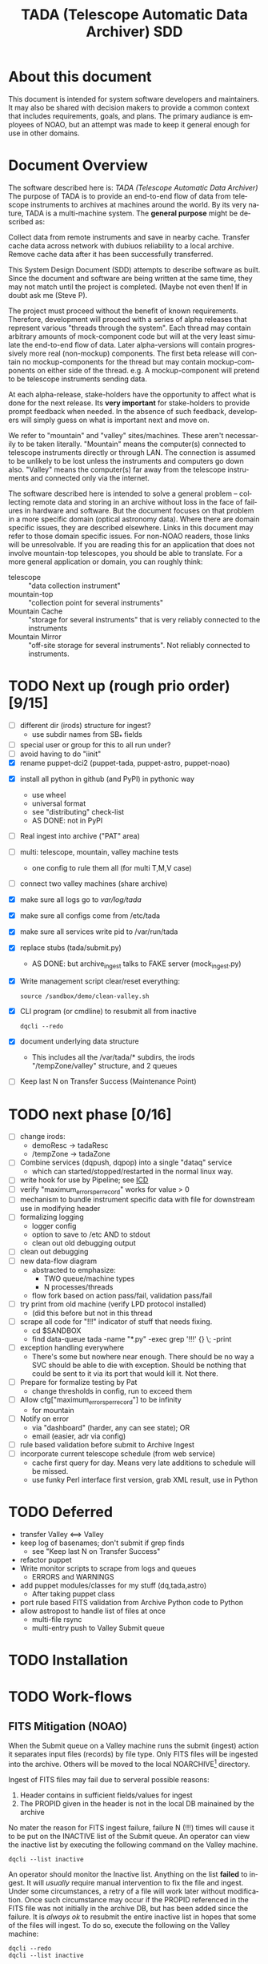 * About this document 						     :draft1:
This document is intended for system software developers and
maintainers.  It may also be shared with decision makers to provide
a common context that includes requirements, goals, and plans.  The
primary audiance is employees of NOAO, but an attempt was made to keep
it general enough for use in other domains.

* Document Overview                                                  :draft1:
The software described here is: /TADA (Telescope Automatic Data Archiver)/
The purpose of TADA is to provide an end-to-end flow of data from
telescope instruments to archives at machines around the world. By its
very nature, TADA is a multi-machine system.  The *general purpose*
might be described as:
   #+BEGIN_QUOTEb
   Collect data from remote instruments and save in nearby
   cache. Transfer cache data across network with dubiuos reliability
   to a local archive. Remove cache data after it has been
   successfully transferred.
   #+END_QUOTE

This System Design Document (SDD) attempts to describe software as
built. Since the document and software are being written at the same
time, they may not match until the project is completed. (Maybe not
even then!  If in doubt ask me (Steve P).

The project must proceed without the benefit of known
requirements. Therefore, development will proceed with a series of
alpha releases that represent various "threads through the system".
Each thread may contain arbitrary amounts of mock-component code but
will at the very least simulate the end-to-end flow of data.  Later
alpha-versions will contain progressively more real (non-mockup)
components. The first beta release will contain no mockup-components
for the thread but may contain mockup-components on either side of the
thread. e.g. A mockup-component will pretend to be telescope
instruments sending data.

At each alpha-release, stake-holders have the opportunity to affect
what is done for the next release.  Its *very important* for
stake-holders to provide prompt feedback when needed.  In the absence
of such feedback, developers will simply guess on what is important
next and move on.

We refer to "mountain" and "valley" sites/machines.  These aren't
necessarily to be taken literally. "Mountain" means the computer(s)
connected to telescope instruments directly or through LAN. The
connection is assumed to be unlikely to be lost unless the
instruments and computers go down also.  "Valley" means the
computer(s) far away from the telescope instruments and connected
only via the internet. 

The software described here is intended to solve a general problem --
collecting remote data and storing in an archive without loss in the
face of failures in hardware and software.  But the document focuses
on that problem in a more specific domain (optical astronomy data).
Where there are domain specific issues, they are described elsewhere.
Links in this document may refer to those domain specific issues. For
non-NOAO readers, those links will be unresolvable.  If you are
reading this for an application that does not involve mountain-top
telescopes, you should be able to translate.  For a more general
application or domain, you can roughly think:
  - telescope :: "data collection instrument"
  - mountain-top :: "collection point for several instruments"
  - Mountain Cache :: "storage for several instruments" that is very
                      reliably connected to the instruments
  - Mountain Mirror :: "off-site storage for several instruments". Not
       reliably connected to instruments. 

* TODO Next up (rough prio order) [9/15]
- [ ] different dir (irods) structure for ingest? 
  + use subdir names from SB_* fields
- [ ] special user or group for this to all run under?
- [ ] avoid having to do "iinit"
- [X] rename puppet-dci2 (puppet-tada, puppet-astro, puppet-noao)


- [X] install all python in github (and PyPI) in pythonic way
  + use wheel
  + universal format
  + see "distributing" check-list
  + AS DONE: not in PyPI

- [ ] Real ingest into archive ("PAT" area)
- [ ] multi: telescope, mountain, valley machine tests
  + one config to rule them all (for multi T,M,V case)
- [ ] connect two valley machines (share archive)

- [X] make sure all logs go to /var/log/tada/
- [X] make sure all configs come from /etc/tada 
- [X] make sure all services write pid to /var/run/tada

- [X] replace stubs (tada/submit.py)
  + AS DONE: but archive_ingest talks to FAKE server (mock_ingest.py)
- [X] Write management script clear/reset everything:
  : source /sandbox/demo/clean-valley.sh
- [X] CLI program (or cmdline) to resubmit all from inactive
  : dqcli --redo
- [X] document underlying data structure 
  + This includes all the /var/tada/* subdirs, the irods
    "/tempZone/valley" structure, and 2 queues
- [ ] Keep last N on Transfer Success (Maintenance Point)
* TODO next phase  [0/16]
- [ ] change irods: 
  + demoResc -> tadaResc
  + /tempZone -> tadaZone
- [ ] Combine services (dqpush, dqpop) into a single "dataq" service
  + which can started/stopped/restarted in the normal linux way.
- [ ] write hook for use by Pipeline; see [[https://bitbucket.org/noao/opswiki/wiki/ICDs/Pipeline-submit%20][ICD]]
- [ ] verify "maximum_errors_per_record" works for value > 0
- [ ] mechanism to bundle instrument specific data with file for
  downstream use in modifying header 
- [ ] formalizing logging 
  + logger config
  + option to save to /etc AND to stdout
  + clean out old debugging output
- [ ] clean out debugging
- [ ] new data-flow diagram 
  + abstracted to emphasize:
    - TWO queue/machine types
    - N processes/threads
  + flow fork based on action pass/fail, validation pass/fail
- [ ] try print from old machine (verify LPD protocol installed)
  + (did this before but not in this thread
- [ ] scrape all code for "!!!" indicator of stuff that needs fixing.
  + cd $SANDBOX
  + find data-queue tada -name "*.py" -exec grep '!!!' {} \; -print
- [ ] exception handling everywhere
  + There's some but nowhere near enough. There should be no way a SVC
    should be able to die with exception.  Should be nothing that could
    be sent to it via its port that would kill it. Not there.
- [ ] Prepare for formalize testing by Pat
  + change thresholds in config, run to exceed them
- [ ] Allow cfg["maximum_errors_per_record"] to be infinity
  + for mountain
- [ ] Notify on error
  + via "dashboard" (harder, any can see state); OR
  + email (easier, adr via config)
- [ ] rule based validation before submit to Archive Ingest
- [ ] incorporate current telescope schedule (from web service)
  + cache first query for day. Means very late additions to schedule
    will be missed.
  + use funky Perl interface first version, grab XML result, use in Python

* TODO Deferred
- transfer Valley <==> Valley
- keep log of basenames; don't submit if grep finds
  + see "Keep last N on Transfer Success"
- refactor puppet
- Write monitor scripts to scrape from logs and queues
  + ERRORS and WARNINGS
- add puppet modules/classes for my stuff (dq,tada,astro)
  + After taking puppet class
- port rule based FITS validation from Archive Python code to Python
- allow astropost to handle list of files at once
  + multi-file rsync
  + multi-entry push to Valley Submit queue
* TODO Installation
* TODO Work-flows
** FITS Mitigation (NOAO)
When the Submit queue on a Valley machine runs the submit (ingest)
action it separates input files (records) by file type.  Only FITS
files will be ingested into the archive. Others will be moved to the
local NOARCHIVE[fn:5] directory.

Ingest of FITS files may fail due to serveral possible reasons:
1. Header contains in sufficient fields/values for ingest
2. The PROPID given in the header is not in the local DB mainained by
   the archive

No mater the reason for FITS ingest failure, failure N (!!!) times
will cause it to be put on the INACTIVE list of the Submit queue. An
operator can view the inactive list by executing the following command
on the Valley machine.
: dqcli --list inactive

An operator should monitor the Inactive list.  Anything on the list
*failed* to ingest.  It will /usually/ require manual intervention to
fix the file and ingest.  Under some circumstances, a retry of a file
will work later without modification.  Once such circumstance may
occur if the PROPID referenced in the FITS file was not initially in
the archive DB, but has been added since the failure.  It is 
/always ok/ to resubmit the entire inactive list in hopes that some of
the files will ingest.  To do so, execute the following on the Valley
machine:
: dqcli --redo
: dqcli --list inactive

Whatever is still on the inactive list should be modified so that it
can be ingested. Once modified (in place), resubmit using:
: dqcli --redo

*** WARNING: possible corruption
Modifying in place will change the checksum which may be used by irods
and is definitely used data-queue.  The work-flow needs some
enhancements to allow for:
1. files (checksum) changes
2. ability to delete a file instead of fixing and resubmitting

** Pipeline submit
* TODO Design Overview
The TADA system consists of a set of processes that communciate with
each other across multiple machines. 

** TERMS
Terms relevent to this section:
- Mountain Cache :: temporary storage for all data files accepted from
                    any telescope on the same mountain as the cache.
- Mountain Mirror :: duplicate of the Mountain Cache, but moved off of
     the mountain (to someplace logicaly near the archive). Cache and
     Mirror are seperated by a possibly unreliable network connection.
- Archive Staging :: data files vetted, scrubbed, and ready for archive ingest
- Mitigate :: data files that need to be corrected before they can go to
              Archive Staging
- Non-Archive :: files not suitable for archival. They will be deleted
   from here using a First In First Out (trashed) method.
- Transfer Queue :: Data-queue whos contents represent data files that
                    need to be moved from Mountain Cache (on
                    Mountain) to Mountain Mirror (on Valley).
- Submit Queue :: Data-queue whos contents represent data files that
                  have been submitted for saving. File types
                  that are not appropriate for the archive, will be
                  moved to a non-archive store. Else they'll be
                  put in archive (if possible) or in "Mitigation
                  Queue" (if invalid for archive submit)
- Mitigation Queue :: Data-queue whos contents represent data files
     that should find their way to the archive, but have something
     wrong with them.  After they have been manually modified, they
     should be put back on the Submit Queue

** ASTROPOST Process: Store file submitted via "lp" in Mountain Cache
*** Summary
Captures files sent from telescope via "print".
*** Description
From the telescope, a user or program uses the command:
: lp -d astro <filename>
to submit data.  This process is a [[http://www.cups.org/documentation.php/man-backend.html][CUPS backend]] ("astropost") and honors
the CUPS API.  It simply copies the file to a location under the mountain
cache root directory that is determined by backend parameters (user,
jobid, etc.) and adds the full name of the moved file (with checksum)
to the Transfer Queue.

*** Preconditions
The "lpd" protocol handling of CUPS must be enabled (it isn't enabled
by default).

*** Postconditions
The mountain cache directory tree is populated with printed files.
Uniqueness *of path* is maintained by the combination of jobid and
username. Its still possible (likely) for there to be duplicates of
base filenames in the tree.

** Process: Transfer content of Mountain Cache to Mountain Mirror
*** Summary
Transfer all data from Mountain (Mountain Cache) to Valley (Mountain Mirror).

*** Description
When simple, avoid transfering large files that have already been
successfully transfered. (e.g. rsync)

** Process: Morph Mountain Mirror to Archive Stage
*** Summary
Renames and copies files from the Mountain Mirror directory tree to
the Archive Stage directory tree.

*** Description
Uses fields from FITS headers to create new fields and create a filename
that satisfies the [[http://ast.noao.edu/data/docs][file naming convention]].  Maintains "backward
pointing" fields in the FITS header so that the path to the same data
on the Mountain Cache can be reproduced.

*** Preconditions
Mountain Mirror directory tree is on local machine file system.

*** Postconditions
All data files from the Mountain Mirror exist in one of three
places. See TERMS above for description of what these contain.
1. Archive Staging
2. Mitigate 
3. Non-Archive 

** Process: Remove confirmed transfers from Mountain Cache
*** Summary
Remove files from the Mountain Cache if they can be confirmed to exist
on the Valley machine (in Mountian Mirror). 

*** Description
Use checksum comparison to determine if file was transfered ok.
There may be considerable delay between when a file appears in the
Mountain Mirror and it is deleted from the Mountain Cache.  (But don't
count on it!) Mountian machines must have sufficient storage to
weather a long disconnect between Mountain and Valley machines. 

* TODO Config
** /etc/tada/dq.conf
The /dq.conf/ file is used to configure the values listed below. See
/dq_config.json/ for an example.

| Field                    | Purpose                                        |
|--------------------------+------------------------------------------------|
| dirs.log_dir             | Location for all log files produced by TADA    |
| dirs.run_dir             | Contains PIDs for running apps/services        |
| queues.name              | Named queue                                    |
| queues.type[fn:6]        | Indicates queue purpose/location               |
| queues.action_name       | Action to do on files popped from queue        |
| maxium_errors_per_record | Automatically retry action this many times     |
| maxium_queue_size        | More than this # of items on queueraises error |
|--------------------------+------------------------------------------------|
| next_queue               | Push successful pops to this queue             |
| cache_dir                | Location of cached files on mountain machine   |
| mirror_irods             | iRODS path. Mirror of cache on valley machine  |
|--------------------------+------------------------------------------------|
| archive_irods            | iRODS path to files to be stored in archive    |
| archive_dir              | location archive files on valley machine       |
| noarchive_dir            | location nonarchive files on valley machine    |




When the configuration file is first read, basic validation is done to
make sure the expected fields exist. Litttle or no validation is done
against field *values*, however.

The same configuration file should be installed on all
machines. Machine specific variations are determined by the
"queue.name" which is specified when the data-queue services are
started.  (*NOTE:* Rather than use the current command line option
method for specifying queue-name, a local machine-specific config
should be added and used!!!)

*** WARNINGS
- (some) Directory names in config and provisioning must match
- (some) IRODS paths in config and provisioning must match

** TODO iinit
irodsHost valley
irodsPort 1247
irodsUserName rods
irodsZone tempZone
** TODO irod directory structure

#+BEGIN_EXAMPLE
/sd_zone/
        from_cache/
        for_archive/
#+END_EXAMPLE

* As Built
** General
This section documents specific builds.  When a requirement or feature
is described outside of the /As-Built/ section, it should be
considered a future possibility, *not* something that has been
implemented. 

I record dated sub-sections below but will typically hide all but the
most recent.  Ask if you want older sections for some reason.

** Touch Points
- INPUT queue
  via lpd protocol
- INPUT to submit queue (after mitigation, from pipeline)
- INPUT telescope schedule from web service
- OUTPUT to archive ingest
** Changes from iDCI
- All files "printed" to printer "astro" are sent to valley (not just
  selected types)
- No gratuitous waiting or "spinning"!
  Data flow from "print" to submit to archive never involves arbitrary
  wait. The flow is data driven, so that as soon as one process
  finishes with it, the next process does its job (provided it isn't
  already working on another file).  No CRON jobs are used for any of
  the main data flow.  Some CRON may be introduced for optional pieces
  (such as monitoring). 
  
** TADA details <2014-12-23 Tue>
** What is put in iRODS
- datatype added (isysmeta) for:
  + "FITS image"
  + "jpeg image"

** Thread-4 <2014-11-23 Sun>
*** Data Stores
1. Mountain:/var/tada/mountain_cache/
2. irods (Valley) /tempZone/valley/mountain_mirror
3. Valley:/var/tada/archive
4. Valley:/var/tada/mitigate
5. Valley:/var/tada/no-archive

*** Data Queues
- Mountain:transfer
  + transfer file from Mountain to Valley using irods when irods is
    available ("always", except for network trouble)
- Valley:submit
  + submit FITS files to archive.  Keep on queue (but inactive) if
    error
  + move non FITS files to no-archive directory without change
  + inactive = Mitigate

*** Features (mark the ones that are acceptable)
1. [ ] Print of duplicate files, captures all (unless real quick).
   If a file is repeatedly printed, its duplicate will go through the
   system. Each file has unique storage (mostly)
   since its PATH contains User and Job-id of the print.  With
   multi-domes and the same user on each dome, files could collide.
   For instance: if all domes use an indentical username for lp, AND
   the print queues across domes are counting jobs in the same range
   (colliding job-ids), AND users print files with the same name from
   different machines, THEN we get collisions will will result in
   overwrite. If a single user from one machine does two prints in a
   row on the same file, the first may still be in the DataQueue when
   the second is printed.  In this case the 2nd will be ignored.  In
   this case its only the checksum (i.e. the content) that has to be
   the same for the second to be ignored.

2. [ ] There is no way to resubmit from mountain for replacement in the
   archive.

3. [ ] Directories remain when files moved/removed
   When files are moved/removed (e.g. mountain_cache cleared after file
   recieved in valley), their directories remain.  The directory is of
   form: /cache/<user>/<job-id>/  It could be argued that keeping the
   directory provides an audit trail of sorts.  Downside is nothing is
   cleaning up those directories.  Since they don't have files, they
   take up very little space.  Perhaps a cleanup cronjob should remove
   old and empty dirs [DEFERRED]  This effect leaves "audit" traces in:
   + Mountain:/var/tada/mountain_cache/
   + Valley:/var/tada/archive/
   + irods /tempZone/valley/mountain_mirror/
     - Note: the base filename in mountain_mirror is different than the
       corresponding filename in archive because the act of submitting
       causes a rename to match file naming standards.

4. [ ] Original file names retained until (before) submit to archive

5. [ ] Renamed FITS files also have their headers modified (augmented)
   We end up with identical astronomical content (raw data) in two
   files. The two files have similar paths. "Similar" means different
   root, identical "<username>/<job-id>" directory tail, and different
   basename. The raw version has fewer header fields and the original
   file basename.  The modified version has added header fields and is
   renamed to filename standards.

6. [ ] Configuration
   Uses a single /etc/dataq/dq.conf file for configuration of:
   + log, run (pid) directories
   + named queues
     - port, host
     - action name associated with queue (definition of actions are in code)
     - max errors allowed for automatic resubmit to queue (not tested)
     - max queue size 

7. [ ] File deleted from mountain_cache as soon as transfered to Valley
   Immediately upon successful transfer of file from
   Mountain:/mountain_cache to Valley:/mountain_mirror (per irods), it
   is deleted from cache.

8. [ ] Failed actions move to "inactive"
   When fits file fails submit, it is moved to Mitigate store.
   It should also be moved from Active to Inactive on the Submit
   queue. Code allows batch reactivate.  

9. [ ] ?? TRANSFER fail goes to inactive?
   Have to simulate network connection break.  Haven't tested. Might
   work. But it works for SUBMIT queue when submit action fails.

*** Known Problems <2014-11-21 Fri>
- No consistent logging
  The logging from the pieces are not brought together in single
  unified way.

- Does not actually submit to archive (simulates only)
  This will be tricky.  To be added in next release (the first MVP). 

- Not clearing /tempZone/valley/mountain_mirror/ after:
  + move of file to /var/tada/no-archive
  + success of submit (should be DELETED???)

- irod client setup ("iinit")
  Provisioning does not automatically setup the "vagrant" user
  as an irods client.  I think this has been done for a lesser user so
  probably just need to move provisioning.  For MVP this will have to
  formalized into specific TADA unix user and associated access
  rights, provisioning, etc.

- Services (dqpush, dqpop) can crash
  They are not protected against crash.
  There should be no way for them to die on error (raise
  exception). It should be impossible to send data on port that would
  cause service to die.  It should be impossible to push/pop items
  from queue that would cause service to die.

- Software not installed
  Provisioning does not install software being actively developed.
  These will be uploaded to github and PyPI so will install just like
  other open source python packages currently are.  For now, I do it
  in a local way. (for quicker development).  The packages are:
  + dataq
  + tada

- There are no tests
  The only thing that is remotely like an automatic test is
  "sandbox/demo/demo.sh".  It: cleans the slate, initializes, runs a
  few files through, shows results.  It does NO checking of results.

- (maybe not problem) All records on queue should be reflected in
  exactly one of Active, Inactive.  Have not confirmed this.

*** COMMENT ???
- Attempt to post a duplicate file will be ignored
  + "duplicate" is determined by checksum of content. Filename is irrelevent.
- The same filename with different content can be printed to
  "astro". Since the full pathname makes use of user and job id, no
  collision will occur in Mountain Cache or Mountain Mirror.
- Upon successful transfer of a file from Cache to Mirror, the file
  will be immediately removed from the Cache. (if longer lived copies
  are wanted on the mountain, they can be done with a seperate process).
- On failure to transfer a file from Cache to Mirror, the file will be
  retained in the Cache and retained on the transfer queue with an
  incremented error count.
*** Requirements met
- [X] all software committed to github repositories
- [X] reproducible installs
  + single line script against source repo.
- [X] insert "archival metadata" just before final archiving
  + Define this more precisely
- [X] filename agnostic; nothing in the system depends on the
  structure or uniqueness of a filename 
  + up to call to archive ingest; archive ingest may violate
- [X] Rename fits files per standard using header values
- [X] Continue to store on mountain if connection to valley is severed.
  + How long? [DEFAULT ANSWER: 7 days] Currently; indefinite
  + NOT: Automatically dump stored mountain data to valley when connection
    restored
- [X] Insufficient metadata in FITS causes files to be moved to
  Mitigation. 
  + Required raw fields:
    - DATE-OBS
    - INSTRUME
    - OBSERVAT
    - OBSID
    - PROPID
    - PROPOSER
  + Required cooked fields (just prior to ingest):
    - DATE-OBS
    - DTACQNAM
    - DTINSTRU
    - DTNSANAM
    - DTPI
    - DTSITE
    - DTTELESC
    - DTTITLE
    - DTUTC
    - PROPID
- [X] Eliminate use of STB
- [X] Eliminate use of cron-jobs for main data-flow
- [X] Provide high-bandwidth transfer Mountain -> Valley
  + Uses parallel iput
- [X] No machine specific code; variations held in config file
  + There is different installation per CLASS of machine (Mountain, Valley)
- [X] Update metadata to contain following fields:
  + DTACQNAM
  + DTINSTRU
  + DTPI
  + DTSITE
  + DTTELESC
  + DTTITLE
  + DTUTC
  + SB_DIR1
  + SB_DIR2
  + SB_DIR3
- [X] Files failing submit to archive move to Inactive of Submit queue
  
** COMMENT <2014-10-24 Fri>
*** Thread-2: Touches FITS data  (verifies selected metadata in archive)
Given a "source directory" tree that may contain FITS files, 
*** Open Issues
- Which files from input list ("printed" files) should get moved to archive?
  + DEFAULT ANSWER: only *.fitz.fz

- What if a FITS file does NOT contain minimum required metadata?
  + DEFAULT ANSWER: Reject file, move to remediation store, log error

- What is the minium required metadata?
  + DEFAULT ANSWER: Presence of following fields in FITS hdr without
    regard to their value:
    - DATE-OBS
    - DTACQNAM
    - DTINSTRU
    - DTNSANAM
    - DTPI
    - DTSITE
    - DTSITE
    - DTTELESC
    - DTTITLE
    - DTUTC
    - PROPID

** Caveats and Warnings
- Assume irods documentation is correct when it says that transfers
  are guaranteed using checksum.  I have not done an experiment to
  prove this.
- It is possible for a queue push to fail (perhaps the queue service
  was killed). If so, there may be items in the associate storage that
  are not in the queue.  See "Deferred" below for how to handle this case.
** Deferred
- Process to monitor error counts on queues.  Demand human attention
  for any files that get high (config setting) error count.
- Process to compare queue and associated data storage.  Add items to
  queue that aren't there already but are in storage.
- dq: dbvar.py => constants.py; change names to UPCASE (in
  constants.py and <user>.py
- Add redis host:port to dq.config

* OPS visible file flow.  aka: "Where did the file go?"
Every file posted ("printed") to astro goes somewhere.
#+BEGIN_SRC dot :file figures/tada-fileflow.png :cmdline -Tpng 
  digraph fileflow {
      astro [shape="invhouse"];

      cache [label="mountain:/var/tada/mountain-cache/"];
      noarchive [label="valley:/var/noarchive/"];

      node [shape="box"];
      mirror [label="valley:/tadaZone/mountain-mirror/"];
      archive [label="valley:/tadaZone/archive/"];
      
      astro -> cache [label="lpr -P astro <filename>"];
      
      cache -> cache [label="no Valley"];
      cache -> mirror [label="Valley irods accessible"]

      mirror -> noarchive [label="non-FITS file"];
      mirror -> archive [label="Successful Submit to Archive"];
      mirror -> mirror [label="Inactive after N unsuccessful Submits"];

  }
#+END_SRC

* Diagnosing problems
Its guaranteed that there will be no problems!

Ok, maybe there will be.  If so, this sections lists ways that might
help you can find the source.

** Turn on debugging output
Most command line invocations support the "/loglevel/" argument.  Set
it to /DEBUG/ to get maximum output.  Example:
  : dqsvcpop --loglevel DEBUG --queue submit
Some places in the code catch Exceptions and emit a stack traceback
only if the loglevel=DEBUG.  

** TODO Simulate (NEEDS UPDATE)

There is a simulator of the data flow in: [[https://github.com/pothiers/daflsim][daflsim]]. This can be used to
experiment with more radical changes to the parameters and topology of
the data-flow with zero risk of breaking anything.  Of course, since
its a simulation, it will only give approximate results.

*NB:* This code was was written to aid in understanding the previous
legacy data-flow (iDCI).  As of <2014-12-18 Thu> it has not been
updated to reflect the new data-flow.

* COMMENT Sprint user stories
These are the expect outcomes from progressively more complex [[https://www.scrum.org/][scrum]] sprints.

In our case "user" means two kinds of people: 
  1. scientist that want access to data,
  2. SDM DevOps employees that need to manage the process

** Thread-1: Establishes file move to archive and test
This is minimal "thread through the system" starting at raw-data and
terminating with files in the archive.
- [X] mock-LPR;  Feed each file in list to Ingest after random delay
- [X] Ingest;  Copy file into mock-IRODS (a local filesystem)
- [X] Test;  Verify all input files are  in mock-IRODS

*** 
#+BEGIN_SRC dot :file figures/thread1.png :cmdline -Tpng :tangle src-tangles/thread1.dot
  digraph thread1 {
      rankdir="LR";
      edge [len=1.0];
      raw [shape="invhouse"];
      expected [label="Expected\n(raw)", shape="invhouse"];
      report [shape="house"];

      raw -> mockLpr -> ingest -> archive -> test;
      timing -> mockLpr;
      expected -> test -> report;
  }
#+END_SRC

** Thread-2: Touches FITS data  (verifies selected metadata in archive)
- [X] all of Thread-1
- [X] only transfer files matchin: *.fits.fz 
- [X] insure minimum (level 0) set of required metadata fields in FITS
  + minimum acceptable for archive
- On inadequate metadata:
  - [X] reject (don't archive) 
  - [ ] move to remediation store
  - [ ] log error
- [X] Test;  Verify all files in mock-IRODS contain required metadata;

*** 
#+BEGIN_SRC dot :file figures/thread2.png :cmdline -Tpng :tangle src-tangles/thread2.dot
  digraph thread2 {
      rankdir="LR";
      edge [len=1.0];
      raw [shape="invhouse"];
      expected [label="Expected\n(cooked)", shape="invhouse", fontcolor="green"];
      report [shape="house"];

      raw -> mockLpr -> ingest;
      ingest -> archive [label="insert metadata", fontcolor="green"];
      archive -> test;
      timing -> mockLpr;
      expected -> test -> report;
   }
#+END_SRC
    
** Thread-3: Split into 2 machines, use iRODS client/server
- [ ] mock-LPR;  Feed each file in list to Ingest after random delay
- [ ] Ingest; add file to iRODS[fn:3] on remote machine
- [ ] Verify integrity of file across machines (checksum)
  + Retry N times if integrity violated
- [ ] Test; Verify all iRODS filesystem contains everything from orig
  filesystem



*** 
#+BEGIN_SRC dot :file figures/thread3.png :cmdline -Tpng :tangle src-tangles/thread3.dot
  digraph thread3 {
      rankdir="LR";
      edge [len=1.0];
      raw [shape="invhouse"];
      expected [label="Expected\n(cooked)", shape="invhouse", fontcolor="green"];
      report [shape="house"];
      archive [label="Archive\n(iRODS)", shape="box"];

      subgraph cluster_mountain {
        label = "Mountain";
        style="dashed";

        timing -> mockLpr;
        raw -> mockLpr -> ingest;
      }

      subgraph cluster_valley {
        label = "Valley";
        style="dashed";

        ingest -> archive [label="iCommands", fontcolor="green"];
        archive -> test;
        expected -> test -> report;
      }
   }
#+END_SRC

** LATER
- easy to add plugins for scientists 
  + scientist provides program to run against (filtered) set of
    images, stores "result" file accessable in archive
* Classes of supporting machines (hosts)
The machines that are used in the TADA system can be categorized into
the following classes of hosts. The software that runs on each machine
of the same class should be identical and come from a single source
code repository.  Any difference between the behavior of
software on different machines of the same class comes from
configuration files unqiue to the machine.

 - T :: Telescope; The machine from which observer does the "print". We
        *can't touch this* except to add a printcap entry.
 - M :: Mountain cache; Contains all instrument data that hasn't
        successfull made it into the archive. And maybe some that has.
 - V :: Valley; The first stop of data coming from Mountain
 - A :: Archive; the final resting place of the data made available to
        scientists. We *can't touch this* directly. Only by "submit to
        ingest". 

Roughly, data flows top to bottom through the classes of machines
listed above.  Meaning; data is generated at the Telescope, gets
collected at Mountain cache, then transfered to the Valley, and
finally scrubbed and submitted to the Archive.

There are more than one instance of each of these classes of hosts, so
things get a little more complicated with regard to collecting and
distributing. 

Here's a rough schematics of what we end up with.  Arcs represent data
flow.  Note that data only flows bewteen "adjacent" classes of hosts.[fn:4]

#+BEGIN_SRC dot :file figures/general-machine-schematic.png :cmdline -Tpng :tangle src-tangles/thread1.dot
  digraph schematic1 {
      rankdir="LR";

      T1 -> M1 -> V1 -> A1 ;
      T2 -> M2;
      T3 -> M3;
      {M2;M3} -> V2 -> A2 ;
      A1 -> A2 -> A1;
  }
#+END_SRC

* Goals                                                              :draft1:
** Prove its done right
To PROVE we have it right[fn:1], we need good monitoring. To support
courageous code changes, the monitoring should be nearly identical
between:
- production
- developmental (to be deployed) system (on VMs or real machines)
- under DES (Discrete Event Simulation)[fn:2]
  [[~/sandbox/dfsim/dfsim.py][dfsim]]
** Easy to maintain
Create a system that can be maintained using no more than 25% of one
full time employee.  We expect maintenance to include:
- correcting problems in FITS files stored in Mitigation queue and store
- replacing broken hardware (disks, computers) and installing required
  software from scratch

*** Simulation                                                     :noexport:
It would be GREAT to generally connect simulator to data-flow graph
display. What tools?  Need graphics that support drawing graph and can
hilite nodes. tcl/tk?  Is there something in latest networkx that
helps? Perhaps I need to write a general OSS project.  Lauch with
graph. It draws.  Pipe in for commands (hilite, others?). Pipe out for
state?

*** Monitor display                                                :noexport:
Plots from DES (gnu plot?) to represent values of resources (queue
size).  Alerts for when thresholds exceeded. (queue max size reached)
Utilization measures.
* Secondary Goals                                                    :draft1:
My primary goal is to develop useful software.  Exactly what that
software will be is unfolding.  It has to be an iterative process. But
regardless of what the software is, there are some secondary goals
that go along with it. Here are most of them:

1. Documentated as built

   My intent is to provide "as built" design and code documentation. Code
   documentation will be generated directly from annotated code. Design
   docs will be hand written, with diagrams.  It will include example
   runs with inputs and outputs listed. The intended reader for both is
   someone that is software tech savvy.

2. Requirements addressed in software as built

   Whatever I develop is intended to address some requirements that I
   have in mind.  I'll put those down in a document.  These may be
   different than any requirements anyone gives to me because they will
   be directly focused on functionality of the software I develop, rather
   than on a larger system perspective (which I may have little control
   over). The intended reader is management and/or software engineer.

3. Tests

   Each package I write has a "smoke test".  This is a simple script that
   can be run by anyone after the software is installed to see that it
   works in some fashion.  My smoke tests are not exhaustive regression
   tests.  They are intended to be used by developers to ask the
   question: "did I break anything with the last change". Smoke tests
   include their own test data and are checked into configuration
   management with the code.

4. Configuration Management

   All my software will be checked into github or bitbucket. Related
   documentation will be included with the code.

5. Auto provisioning of everything I develop

   I'll provide a "vagrant box", or similar, for all my stuff.  This will
   allow a new Virtual Machine(s) to be created from scratch and all my
   stuff installed on it such that my smoke tests will work on the new
   VM(s).

6. Documentation of existing system

   In the process of figuring out what my new stuff has to do, I have to
   figure out what the existing stuff does. I don't want to attempt to
   hold all that in my head, so I document it.  You've all seen at least
   part of my DCI "notes". That is basically the source of what I'm
   talking about here.  I don't intend to formalize it any way unless
   forced into it. I think it would be too time-consuming/expensive for
   me to do and I think I have more the enough technical work on my
   plate.  But I will provide at least a crude extraction from my notes
   to something that might be useful to others.  The effort I put into
   such depends on feedback from you. No feedback means I'll provide
   something that is a similar level of informality as the notes I've
   already shared with you. I've already exported some parts of that
   (like my diagram) to the opswiki.

7. Keep It Super Simple
   
   Work very hard to keep the structure of the system and code
   simple.  If there is a temptation to "optimize", make sure its
   worth it. To be worth it, there must be an existing case of
   inadequate performance and a requirement must exist to perform at a
   quantifiable level that the better than the current one. Before
   changing code, *measure* the system to identify where the ill
   performing area is.  Don't add optimatizations unless they are
   *proven* to help meet requirements.

---------

* TODO Requirements
** General systemic requirements
1. Provide all required functionality of tje system this replaces
2. Resilient 
   - don't break -- EVER
3. Maintainable
   - by new employees without large learning curve, under 50% FTE
4. Operate fast enough (need quantification)

** Candidate requirements
These requirements have *not been committed to*.  In many case they
need to be made more precise.

- [ ] All database clients must be capable of reconnecting to database
  servers on connection loss (so components can be restarted)
- [ ] Increase level of automation of regular operation functions
- [X] use version control always; with commit comments
  + Stored in github at: ???
- [ ] elliminate direct changes to live production system (from tagged version)
- [ ] (document minimumaly acceptable coding style)
- [ ] Implement regression testing (automated where possible, documented otherwise)
- [ ] write design documentation
- [ ] write installation documentation
- [ ] write usage documentation
- [X] reproducible installs
- [ ] daily operations must not require manual intervention
- [ ] daily operations must not require human monitoring (automatic alerts instead)
- [ ] eliminate metadata remmediation in its present form (what form???)
  + get metadata from file format, or
  + get metadata from TO/observer/observatory support staff at data
    collection time
- [X] insert "archival metadata" just before final archiving
- [ ] insert of archival metadata should be idempotent
- [ ] eliminate mountain copy coherency requirement (???)
- [X] filename agnostic; nothing in the system should depend on the
  structure or uniqueness of a filename
- [ ] limit access to internals connection points (ports, databases)
  + perhaps by host, port, user
- [ ] literate programming: data flow software and config files: must be
  able to auto generate a document that describes the flow (including
  connectivity or data-flow diagram).
- [ ] Continue to store on mountain if connection to valley is severed.
  + [ ] How long? [DEFAULT ANSWER: 7 days]
  + [ ] Automatically dump stored mountain data to valley when connection
    restored
- [ ] Mountain machines run unattended. Disk "never" overflows.
  + Data that has been successfully transfered to valley is deleted
    from mountain.
  + If connection to valley remains severed for extend time and data
    continues to be collected on mountain, data will be lost.  How?
    [DEFAULT ANSWER: oldest will be thrown away first]
- [ ] Data submitted to NSA (archive) must have PROPID that is in the NSA
  metadata-DB
  + How is NSA metadata-DB retrieved
  + What if PROPID is not in metadata-DB? [DEFAULT ANSWER: File is
    moved to remediation store; error logged; no ingest happens]
- [ ] Handle "typical" failure modes gracefully with no loss of data:
  + reboot of any machine at any time [IMPORTANT - automate test?]
  + Lost of DNS
  + filesystem corruption (within "reason")
- [ ] Verify no errors on submit of file to archive (NSA) via socket
  + How?
  + What does NSA return back?  Does it return error for every case in
    which file is not archived?
- [ ] Same version of iRODS in TADA as NSA?
  + Not required if API is identical for used commands. 
  + [[http://irods.org/][iRODS]] says that version 3.+ and 4.+ can be combined in one collection
- [ ] Security ???
  + firewalls configured to only allow access to key ports from
    trusted hosts
- [X] Files must be renamed according to TBD scheme before submit to
  archive
  + How is name derived? 
  + Assume name is derived from header -- but this limits to
    processing of FITS (known header info) only.
- [ ] allow disabling of auto cache-file expiration
- [ ] on "submit to archive" retry N times (N given by config file)
- [ ] tests to include simulation of irods stop-delay-start

** From 2010 iDCI project definition
(minor editing done on language of requirements)

#+BEGIN_EXAMPLE
iDCI: Integrated Data Cache Initiative
Version 0.1 (02/24/2010)
The [[http://chive.tuc.noao.edu:8080/DPPDOCS/operations-documentation/software-system/application-components/noao-e2e/e2ev1.5/iDCI_project_definition.pdf/at_download/file][PDF]] contains a bit more detail on each requirement.
#+END_EXAMPLE

*Status* below is per Irene.  Some might not be true anymore. 

1. Retain the existing DCI configuration, physical and logical
   resources. 
   *Status: Satisfied*
   + [-sp-] Need to retain physical resources, but why the logical ones?
2. Implement design changes that lower Operations maintenance while
   maintaining the overall functionality of the existing DCI.
   *Status: Not Satisfied*
3. Provide an interface for external E2E boundary objects.
   *Status: Satisfied*
   + [-sp-] I don't see a well defined/documented interface.
4. Guarantee the reliable and immutable transfer of data between all start and
   end points controlled by the iDCI.
   *Status: Satisfied*
   + [-sp-] Not happening, unless requirement allows for manual fudging
5. Maximize use of available bandwidth for bulk data transfer without
   interfering significantly with normal network traffic.
   *Status: Satisfied*
   + [-sp-] Why?  Certainly not "maximized" (maybe "improved")
6. Persist the state of pending data transfers across network outages, system
   failures and unexpected crashes of the software, recovering automatically once local or
   remote services become available.
   *Status: Satisfied*
   + [-sp-] Not happening.  People regularly have to start/restart pieces.
7. Be configurable to as to provide flexible routing of data to alternate sites.
   *Status: Satisfied*
   + [-sp-] At what touch point?  I don't see any way of doing this
     simply by changing a config file.
8. Provide a means to monitor and change the state of the system by
   operations staff.
   *Status: Not Satisfied*
9. Provide a choice of transfer protocols to be used, allowing the operator
   to choose a protocol
   *Status: Somewhat Satisfied*
   + [-sp-] Why? What is the operational requirement hidden in this?
     Speed? Bandwidth? Quantify.

** TADA migration from 2010 iDCI project requriements 
1. Retain existing physical resources
2. ACCEPTED. Improve upon iDCI. Qualify. Quantify
3. REJECTED. Except: will submit ingest to archive
4. ACCEPTED. Improve upon iDCI. Qualify. Quantify
5. REJECTED. If there is a bandwidth requirement, add as such.
6. ACCEPTED with caveats.
7. REJECTED. Not a requirement, but a goal I expect to happen.
8. REJECTED. Not clear.
9. REJECTED. No need.




** simulator requirements (DAFLSIM)                                :noexport:
*** First
- process for 
  + [X] DataQ
  + [X] Action
  + [X] Instrument
  + [X] monitorQ
  + [ ] externals
- Collect "final answers" for comparision to non-sim
- Support random failures (for Action)

*** Later
- specify as graph
- literate programming; spec (graph) generates code and doc
- probes at any junction (How do I specify?)
- hilite "active edge" (when data is flowing through it)



** Meta data required for ingest into archive
- [ ] PROPID
- [ ] DATE-OBS
- [ ] DTTITLE
- [ ] DTACQNAM
- [ ] DTNSANAM
- [ ] DTINSTRU
- [ ] DTTELESC
- [ ] DTSITE
- [ ] DTUTC
- [ ] DTPI
- [ ] DTSITE

from https://support.sdm.noao.edu/browse/OPS-1991

** MVP - Minimally Viable Product
These are the absolute minium requirements for a DCI replacement.
When ever possible, avoid putting anything here that is an absolutely
essential requirement. (push "would be nice" stuff into subsequent
release)

1. Baring fatal hardware failure, every file produced by instrument
   gets into archive
2. 

** Release 2
1. Each site is "independent"
   + What is a "site"?
   + How independent do they have to be? (archive depends on telescope,
     for instance)
2. Must be able to re-route around broken machines
3. Allow institutions direct access to iRODS data ("back-door")

** Deferred requirements
- *Dashboard* for monitoring health of TADA system
  + web based
- Support for analytics
  + shared results (algorithms run against data from archive)
  + loose coupling of archive data to results
  + auto expire of results (warning 1, warning 2, delete)
* TODO Open Issues
** Which files from input list ("printed" files) should get moved to archive?
  - [ ] All of them?
  - [ ] *.fits.fz?
  - [ ] *.fits?
  - [ ] *.hdr
  - DEFAULT ANSWER: only *.fits.fz and *.fits
** What if FITS files do NOT contain minimum required metadata (fields/values)?
  - Insert dummy (not realistic) values.
  - Calculate values. How?
  - Reject file (report and do not archive)
  - DEFAULT ANSWER: Reject file, move to remediation store, log error
** What are the expected workflows?
For instance:
- Load Proposal ID, etc.
- Reingest remediated files.  a) mountain, b) valley
* TODO Closed Issues
*/<NONE>/*

* Assumptions
- Number of users of an instances of this system is very small (under
  20).  "Users" in this case are data-managent operators of some
  sort.  People that make sure the data is still flowing and correct
  problems as they come up (which should be very rare).

* DEFERRED
These features are *not* implemented. They may or may not be
implemented in the future.  They are listed for 2 reasons:
1. To explicitly identify features not in the release
2. To offer candidates for future implementation

** (mountain) copy and morph
Copy the files from the ASTRO created file structure into a structure
that mirrors the old iDCI directory tree.
: /mtncache/fits/<DATE>/<TELESCOPE>/<PROPID>/<datafile>
This will require reading FITS header to get the fields and some may
not even be there.  Implications: more software packages to load, more
edge conditions.  This should be done as a complete seperate process.
I won't break anything else since its just grabbing a copy and
stashing it. 
** FPACK before transmit from Mountain to Valley
Compress FITS files before transmitting.   Since we use irsync (as of
this writing) to move files from M->V, this needs to be done in place
for all non-compressed FITS files in the directory tree *before* the
irsync is done.
** sdpost writes to /tmp/mountaincache
Might be better to write to non-/tmp directory.  But there are
security issues related to such which I didn't spend the time to
understand. Just setting the setuid bit of the backend end 
: sudo chmod u+s /usr/lib/cups/backend/sdpost 
is *not* good as CUPS traps such as a potential security hole.

Other cleanup needed in sdpost.  See reference files at top of script.

** Multi data-queues on one machine (same redis server)
Instead of two instances.  Should be one with different namespaces for
each queue.
** pass instrument data into data-flow
Currently, all information needed in the data is assumed to be
included in the single file that is posted to the start of the flow.
If instrument data is needed, it should be included in the metadata of
the file.  But if the file doesn't have sufficient support for
metadata, another mechanism is needed.  Perhaps the mechanism is
simply to zip the data and a seperate metadata file together and send
as one.  One challenge would be that different file types would
require different methods for metadata access.
* Instrument table
| Site         | Telescope | Instrument | Type                   | Prefix |
|--------------+-----------+------------+------------------------+--------|
| Cerro Pachon | SOAR      | Goodman    | spectograph            | psg    |
| Cerro Pachon | SOAR      | OSIRIS     | IR imager/spectrograph | pso    |
| Cerro Pachon | SOAR      | SOI        | image                  | psi    |
| Cerro Pachon | SOAR      | Spartan    | IR imager              | pss    |
| Cerro Pachon | SOAR      | SAM        | imager                 | psa    |
| Cerro Tololo | Blanco 4m | DECam      | imager                 | c4d    |
| Cerro Tololo | Blanco 4m | COSMOS     | spectrograph           | c4c    |
| Cerro Tololo | Blanco 4m | ISPI       | IR imager              | c4i    |
| Cerro Tololo | Blanco 4m | Arcon      | imagers/spectrographs  | c4a    |
| Cerro Tololo | Blanco 4m | Mosaic     | imager                 | c4m    |
| Cerro Tololo | Blanco 4m | NEWFIRM    | IR imager              | c4n    |
| Cerro Tololo | 1.5m      | Chiron     | spectrograph           | c15e   |
| Cerro Tololo | 1.5m      | Arcon      | spectrograph           | c15s   |
| Cerro Tololo | 1.3m      | ANDICAM    | O/IR imager            | c13a   |
| Cerro Tololo | 1.0m      | Y4KCam     | imager                 | c1i    |
| Cerro Tololo | 0.9m      | Arcon      | imager                 | c09i   |
| Cerro Tololo | lab       | COSMOS     | spectrograph           | clc    |
| Kitt Peak    | Mayall 4m | Mosaic     | imager                 | k4m    |
| Kitt Peak    | Mayall 4m | NEWFIRM    | IR imager              | k4n    |
| Kitt Peak    | Mayall 4m | KOSMOS     | spectograph            | k4k    |
| Kitt Peak    | Mayall 4m | ICE        | Opt. imagers/spectro.  | k4i    |
| Kitt Peak    | Mayall 4m | Wildfire   | IR imager/spectro.     | k4w    |
| Kitt Peak    | Mayall 4m | Flamingos  | IR imager/spectro.     | k4f    |
| Kitt Peak    | Mayall 4m | WHIRC      | IR imager              | kww    |
| Kitt Peak    | Mayall 4m | Bench      | spectrograph           | kwb    |
| Kitt Peak    | Mayall 4m | MiniMo/ICE | imager                 | kwi    |
| Kitt Peak    | Mayall 4m | (p)ODI     | imager                 | kwo    |
| Kitt Peak    | Mayall 4m | MOP/ICE    | imager/spectrograph    | k21i   |
| Kitt Peak    | Mayall 4m | Wildfire   | IR imager/spectrograph | k21w   |
| Kitt Peak    | Mayall 4m | Falmingos  | IR imager/spectrograph | k21f   |
| Kitt Peak    | Mayall 4m | GTCam      | imager                 | k21g   |
| Kitt Peak    | Mayall 4m | MOP/ICE    | spectrograph           | kcfs   |
| Kitt Peak    | Mayall 4m | HDI        | imager                 | k09h   |
| Kitt Peak    | Mayall 4m | Mosaic     | imager                 | k09m   |
| Kitt Peak    | Mayall 4m | ICE        | imager                 | k09i   |
  

* COMMENT Release checklist
Before each release, make sure the following are done.
** Maintainability 
- [ ] Documentation as built
- [ ] Requirements addressed in software as built
- [ ] Tests
- [ ] Configuration Management
- [ ] Auto provisioning of everything I develop
- [ ] Documentation of existing system
* Footnotes                                                          :draft1:

[fn:1] SDM is responsibly managing data, nothing is being lost, its
going where it should, rates and sizes of data are as expected, manual
intervention is not *required* except in the most unusual circumstances
(expected 2-4 times per YEAR). Code changes can be made with courage,
without doubt or fear of breaking something.

[fn:2] https://simpy.readthedocs.org/en/latest/

[fn:3] [[http://irods.org][iRODS]] 4.x;  4.0 was release April 4, 2014; 4.0.3 released Aug
20, 2014

[fn:4] In the NOAO case, these hosts map to the following: T1=Mayall
4m, M1=Kitt Peak, V1=Tucson, T2=SOAR, T3=Blanco 4m, M2=Cerro Pachon,
M3=Cerro Tololo; V2=La Serena

* COMMENT POSTSCRIPT
/(this section here to keep Document Comments out of the way)/
source: ~/orgfiles/designs.org

Something like this can be inserted into doc by invoking export dispatcher
and selected "insert template" (C-c C-e #).


#+TITLE:   TADA (Telescope Automatic Data Archiver) SDD
#+KEYWORDS: 
#+LANGUAGE:  en
#+OPTIONS:   H:3 num:nil toc:t \n:nil @:t ::t |:t ^:nil -:t f:t *:t <:t
#+OPTIONS:   TeX:t LaTeX:t skip:nil d:nil todo:t pri:nil tags:nil
#+INFOJS_OPT: view:nil toc:t ltoc:t mouse:underline buttons:0 path:http://orgmode.org/org-info.js
#+EXPORT_SELECT_TAGS: export
#+EXPORT_EXCLUDE_TAGS: noexport
#+LINK_UP:   
#+LINK_HOME: 
#+XSLT: 


#+TAGS: draft1(1)  review(r)

* Footnotes

[fn:5] Actual directory to use is set in "/etc/tada/dq.conf"

[fn:6] A queueue "type" is one of: MOUNTAIN, VALLEY.  Some of the
configuration fields are type specific.  For instance, the
"archive_dir" field only makes sense for VALLEY machines.
 
 
